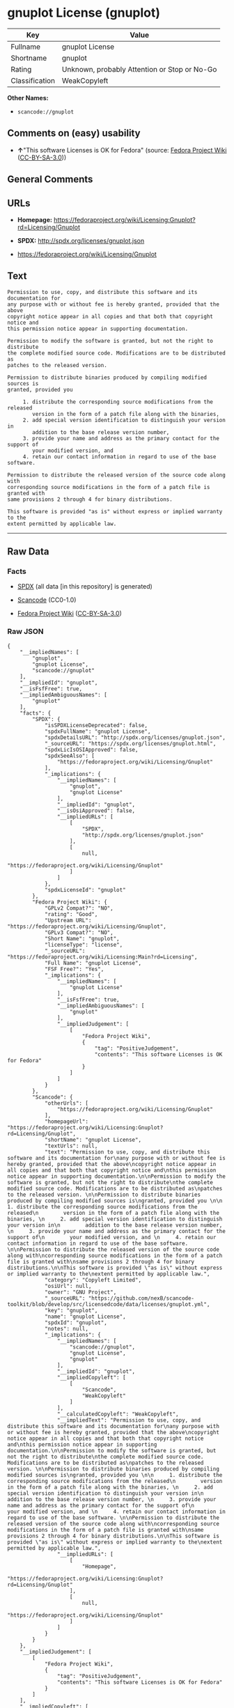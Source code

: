 * gnuplot License (gnuplot)

| Key              | Value                                          |
|------------------+------------------------------------------------|
| Fullname         | gnuplot License                                |
| Shortname        | gnuplot                                        |
| Rating           | Unknown, probably Attention or Stop or No-Go   |
| Classification   | WeakCopyleft                                   |

*Other Names:*

- =scancode://gnuplot=

** Comments on (easy) usability

- *↑*"This software Licenses is OK for Fedora" (source:
  [[https://fedoraproject.org/wiki/Licensing:Main?rd=Licensing][Fedora
  Project Wiki]]
  ([[https://creativecommons.org/licenses/by-sa/3.0/legalcode][CC-BY-SA-3.0]]))

** General Comments

** URLs

- *Homepage:*
  https://fedoraproject.org/wiki/Licensing:Gnuplot?rd=Licensing/Gnuplot

- *SPDX:* http://spdx.org/licenses/gnuplot.json

- https://fedoraproject.org/wiki/Licensing/Gnuplot

** Text

#+BEGIN_EXAMPLE
  Permission to use, copy, and distribute this software and its documentation for
  any purpose with or without fee is hereby granted, provided that the above
  copyright notice appear in all copies and that both that copyright notice and
  this permission notice appear in supporting documentation.

  Permission to modify the software is granted, but not the right to distribute
  the complete modified source code. Modifications are to be distributed as
  patches to the released version. 

  Permission to distribute binaries produced by compiling modified sources is
  granted, provided you 

       1. distribute the corresponding source modifications from the released
          version in the form of a patch file along with the binaries, 
       2. add special version identification to distinguish your version in
          addition to the base release version number, 
       3. provide your name and address as the primary contact for the support of
          your modified version, and 
       4. retain our contact information in regard to use of the base software. 

  Permission to distribute the released version of the source code along with
  corresponding source modifications in the form of a patch file is granted with
  same provisions 2 through 4 for binary distributions.

  This software is provided "as is" without express or implied warranty to the
  extent permitted by applicable law.
#+END_EXAMPLE

--------------

** Raw Data

*** Facts

- [[https://spdx.org/licenses/gnuplot.html][SPDX]] (all data [in this
  repository] is generated)

- [[https://github.com/nexB/scancode-toolkit/blob/develop/src/licensedcode/data/licenses/gnuplot.yml][Scancode]]
  (CC0-1.0)

- [[https://fedoraproject.org/wiki/Licensing:Main?rd=Licensing][Fedora
  Project Wiki]]
  ([[https://creativecommons.org/licenses/by-sa/3.0/legalcode][CC-BY-SA-3.0]])

*** Raw JSON

#+BEGIN_EXAMPLE
  {
      "__impliedNames": [
          "gnuplot",
          "gnuplot License",
          "scancode://gnuplot"
      ],
      "__impliedId": "gnuplot",
      "__isFsfFree": true,
      "__impliedAmbiguousNames": [
          "gnuplot"
      ],
      "facts": {
          "SPDX": {
              "isSPDXLicenseDeprecated": false,
              "spdxFullName": "gnuplot License",
              "spdxDetailsURL": "http://spdx.org/licenses/gnuplot.json",
              "_sourceURL": "https://spdx.org/licenses/gnuplot.html",
              "spdxLicIsOSIApproved": false,
              "spdxSeeAlso": [
                  "https://fedoraproject.org/wiki/Licensing/Gnuplot"
              ],
              "_implications": {
                  "__impliedNames": [
                      "gnuplot",
                      "gnuplot License"
                  ],
                  "__impliedId": "gnuplot",
                  "__isOsiApproved": false,
                  "__impliedURLs": [
                      [
                          "SPDX",
                          "http://spdx.org/licenses/gnuplot.json"
                      ],
                      [
                          null,
                          "https://fedoraproject.org/wiki/Licensing/Gnuplot"
                      ]
                  ]
              },
              "spdxLicenseId": "gnuplot"
          },
          "Fedora Project Wiki": {
              "GPLv2 Compat?": "NO",
              "rating": "Good",
              "Upstream URL": "https://fedoraproject.org/wiki/Licensing/Gnuplot",
              "GPLv3 Compat?": "NO",
              "Short Name": "gnuplot",
              "licenseType": "license",
              "_sourceURL": "https://fedoraproject.org/wiki/Licensing:Main?rd=Licensing",
              "Full Name": "gnuplot License",
              "FSF Free?": "Yes",
              "_implications": {
                  "__impliedNames": [
                      "gnuplot License"
                  ],
                  "__isFsfFree": true,
                  "__impliedAmbiguousNames": [
                      "gnuplot"
                  ],
                  "__impliedJudgement": [
                      [
                          "Fedora Project Wiki",
                          {
                              "tag": "PositiveJudgement",
                              "contents": "This software Licenses is OK for Fedora"
                          }
                      ]
                  ]
              }
          },
          "Scancode": {
              "otherUrls": [
                  "https://fedoraproject.org/wiki/Licensing/Gnuplot"
              ],
              "homepageUrl": "https://fedoraproject.org/wiki/Licensing:Gnuplot?rd=Licensing/Gnuplot",
              "shortName": "gnuplot License",
              "textUrls": null,
              "text": "Permission to use, copy, and distribute this software and its documentation for\nany purpose with or without fee is hereby granted, provided that the above\ncopyright notice appear in all copies and that both that copyright notice and\nthis permission notice appear in supporting documentation.\n\nPermission to modify the software is granted, but not the right to distribute\nthe complete modified source code. Modifications are to be distributed as\npatches to the released version. \n\nPermission to distribute binaries produced by compiling modified sources is\ngranted, provided you \n\n     1. distribute the corresponding source modifications from the released\n        version in the form of a patch file along with the binaries, \n     2. add special version identification to distinguish your version in\n        addition to the base release version number, \n     3. provide your name and address as the primary contact for the support of\n        your modified version, and \n     4. retain our contact information in regard to use of the base software. \n\nPermission to distribute the released version of the source code along with\ncorresponding source modifications in the form of a patch file is granted with\nsame provisions 2 through 4 for binary distributions.\n\nThis software is provided \"as is\" without express or implied warranty to the\nextent permitted by applicable law.",
              "category": "Copyleft Limited",
              "osiUrl": null,
              "owner": "GNU Project",
              "_sourceURL": "https://github.com/nexB/scancode-toolkit/blob/develop/src/licensedcode/data/licenses/gnuplot.yml",
              "key": "gnuplot",
              "name": "gnuplot License",
              "spdxId": "gnuplot",
              "notes": null,
              "_implications": {
                  "__impliedNames": [
                      "scancode://gnuplot",
                      "gnuplot License",
                      "gnuplot"
                  ],
                  "__impliedId": "gnuplot",
                  "__impliedCopyleft": [
                      [
                          "Scancode",
                          "WeakCopyleft"
                      ]
                  ],
                  "__calculatedCopyleft": "WeakCopyleft",
                  "__impliedText": "Permission to use, copy, and distribute this software and its documentation for\nany purpose with or without fee is hereby granted, provided that the above\ncopyright notice appear in all copies and that both that copyright notice and\nthis permission notice appear in supporting documentation.\n\nPermission to modify the software is granted, but not the right to distribute\nthe complete modified source code. Modifications are to be distributed as\npatches to the released version. \n\nPermission to distribute binaries produced by compiling modified sources is\ngranted, provided you \n\n     1. distribute the corresponding source modifications from the released\n        version in the form of a patch file along with the binaries, \n     2. add special version identification to distinguish your version in\n        addition to the base release version number, \n     3. provide your name and address as the primary contact for the support of\n        your modified version, and \n     4. retain our contact information in regard to use of the base software. \n\nPermission to distribute the released version of the source code along with\ncorresponding source modifications in the form of a patch file is granted with\nsame provisions 2 through 4 for binary distributions.\n\nThis software is provided \"as is\" without express or implied warranty to the\nextent permitted by applicable law.",
                  "__impliedURLs": [
                      [
                          "Homepage",
                          "https://fedoraproject.org/wiki/Licensing:Gnuplot?rd=Licensing/Gnuplot"
                      ],
                      [
                          null,
                          "https://fedoraproject.org/wiki/Licensing/Gnuplot"
                      ]
                  ]
              }
          }
      },
      "__impliedJudgement": [
          [
              "Fedora Project Wiki",
              {
                  "tag": "PositiveJudgement",
                  "contents": "This software Licenses is OK for Fedora"
              }
          ]
      ],
      "__impliedCopyleft": [
          [
              "Scancode",
              "WeakCopyleft"
          ]
      ],
      "__calculatedCopyleft": "WeakCopyleft",
      "__isOsiApproved": false,
      "__impliedText": "Permission to use, copy, and distribute this software and its documentation for\nany purpose with or without fee is hereby granted, provided that the above\ncopyright notice appear in all copies and that both that copyright notice and\nthis permission notice appear in supporting documentation.\n\nPermission to modify the software is granted, but not the right to distribute\nthe complete modified source code. Modifications are to be distributed as\npatches to the released version. \n\nPermission to distribute binaries produced by compiling modified sources is\ngranted, provided you \n\n     1. distribute the corresponding source modifications from the released\n        version in the form of a patch file along with the binaries, \n     2. add special version identification to distinguish your version in\n        addition to the base release version number, \n     3. provide your name and address as the primary contact for the support of\n        your modified version, and \n     4. retain our contact information in regard to use of the base software. \n\nPermission to distribute the released version of the source code along with\ncorresponding source modifications in the form of a patch file is granted with\nsame provisions 2 through 4 for binary distributions.\n\nThis software is provided \"as is\" without express or implied warranty to the\nextent permitted by applicable law.",
      "__impliedURLs": [
          [
              "SPDX",
              "http://spdx.org/licenses/gnuplot.json"
          ],
          [
              null,
              "https://fedoraproject.org/wiki/Licensing/Gnuplot"
          ],
          [
              "Homepage",
              "https://fedoraproject.org/wiki/Licensing:Gnuplot?rd=Licensing/Gnuplot"
          ]
      ]
  }
#+END_EXAMPLE

*** Dot Cluster Graph

[[../dot/gnuplot.svg]]